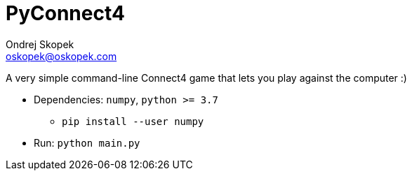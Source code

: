 = PyConnect4
Ondrej Skopek <oskopek@oskopek.com>

A very simple command-line Connect4 game that lets you play against the computer :)

* Dependencies: `numpy`, `python >= 3.7`
** `pip install --user numpy`
* Run: `python main.py`
